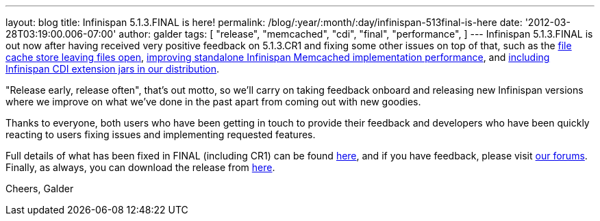 ---
layout: blog
title: Infinispan 5.1.3.FINAL is here!
permalink: /blog/:year/:month/:day/infinispan-513final-is-here
date: '2012-03-28T03:19:00.006-07:00'
author: galder
tags: [ "release",
"memcached",
"cdi",
"final",
"performance",
]
---
Infinispan 5.1.3.FINAL is out now after having received very positive
feedback on 5.1.3.CR1 and fixing some other issues on top of that, such
as the https://issues.jboss.org/browse/ISPN-1936[file cache store
leaving files open], https://issues.jboss.org/browse/ISPN-1943[improving
standalone Infinispan Memcached implementation performance], and
https://issues.jboss.org/browse/ISPN-1937[including Infinispan CDI
extension jars in our distribution].

"Release early, release often", that's out motto, so we'll carry on
taking feedback onboard and releasing new Infinispan versions where we
improve on what we've done in the past apart from coming out with new
goodies.

Thanks to everyone, both users who have been getting in touch to provide
their feedback and developers who have been quickly reacting to users
fixing issues and implementing requested features.

Full details of what has been fixed in FINAL (including CR1) can be
found https://issues.jboss.org/secure/ReleaseNote.jspa?projectId=12310799&version=12319209[here],
and if you have feedback, please
visit http://community.jboss.org/en/infinispan?view=discussions[our
forums]. Finally, as always, you can download the release
from http://www.jboss.org/infinispan/downloads[here].

Cheers,
Galder
